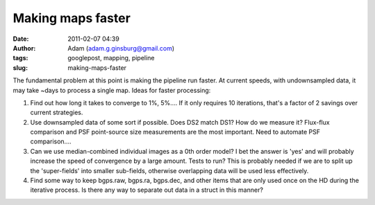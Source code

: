 Making maps faster
##################
:date: 2011-02-07 04:39
:author: Adam (adam.g.ginsburg@gmail.com)
:tags: googlepost, mapping, pipeline
:slug: making-maps-faster

The fundamental problem at this point is making the pipeline run faster.
At current speeds, with undownsampled data, it may take ~days to process
a single map. Ideas for faster processing:

#. Find out how long it takes to converge to 1%, 5%.... If it only
   requires 10 iterations, that's a factor of 2 savings over current
   strategies.
#. Use downsampled data of some sort if possible. Does DS2 match DS1?
   How do we measure it? Flux-flux comparison and PSF point-source size
   measurements are the most important. Need to automate PSF
   comparison....
#. Can we use median-combined individual images as a 0th order model? I
   bet the answer is 'yes' and will probably increase the speed of
   convergence by a large amount. Tests to run? This is probably needed
   if we are to split up the 'super-fields' into smaller sub-fields,
   otherwise overlapping data will be used less effectively.
#. Find some way to keep bgps.raw, bgps.ra, bgps.dec, and other items
   that are only used once on the HD during the iterative process. Is
   there any way to separate out data in a struct in this manner?

